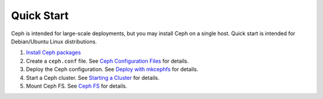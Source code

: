 =============
 Quick Start
=============
Ceph is intended for large-scale deployments, but you may install Ceph on a
single host. Quick start is intended for Debian/Ubuntu Linux distributions.

#. `Install Ceph packages`_
#. Create a ``ceph.conf`` file. 
   See `Ceph Configuration Files`_ for details.
#. Deploy the Ceph configuration.	
   See `Deploy with mkcephfs`_ for details.
#. Start a Ceph cluster.
   See `Starting a Cluster`_ for details.
#. Mount Ceph FS. 
   See `Ceph FS`_ for details.


.. _Install Ceph packages: ../../install/debian
.. _Ceph Configuration Files: ../../config-cluster/ceph-conf
.. _Deploy with mkcephfs: ../../config-cluster/mkcephfs
.. _Starting a Cluster: ../../init/start-cluster/
.. _Ceph FS: ../../cephfs/